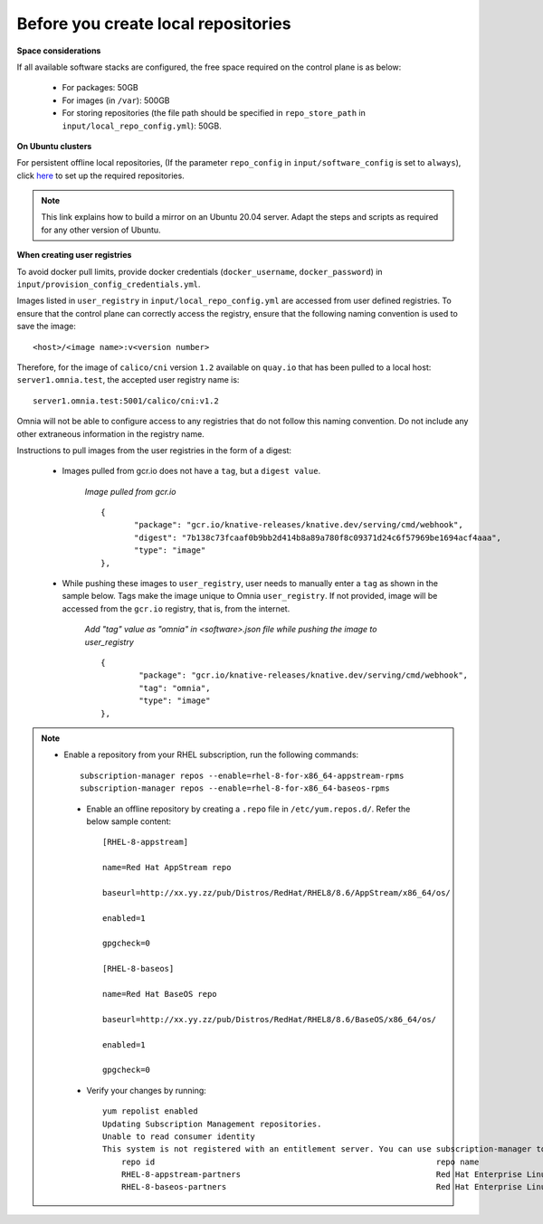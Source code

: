 Before you create local repositories
-------------------------------------

**Space considerations**

If all available software stacks are configured, the free space required on the control plane is as below:

    * For packages: 50GB
    * For images (in ``/var``): 500GB
    * For storing repositories (the file path should be specified in ``repo_store_path`` in ``input/local_repo_config.yml``): 50GB.

**On Ubuntu clusters**

For persistent offline local repositories, (If the parameter ``repo_config`` in ``input/software_config`` is set to ``always``), click `here <https://help.ubuntu.com/community/Debmirror>`_ to set up the required repositories.

.. note:: This link explains how to build a mirror on an Ubuntu 20.04 server. Adapt the steps and scripts as required for any other version of Ubuntu.

**When creating user registries**

To avoid docker pull limits, provide docker credentials (``docker_username``, ``docker_password``) in ``input/provision_config_credentials.yml``.

Images listed in ``user_registry`` in ``input/local_repo_config.yml`` are accessed from user defined registries. To ensure that the control plane can correctly access the registry, ensure that the following naming convention is used to save the image: ::

    <host>/<image name>:v<version number>

Therefore, for the image of ``calico/cni`` version ``1.2`` available on ``quay.io`` that has been pulled to a local host: ``server1.omnia.test``, the accepted user registry name is: ::

    server1.omnia.test:5001/calico/cni:v1.2

Omnia will not be able to configure access to any registries that do not follow this naming convention. Do not include any other extraneous information in the registry name.

Instructions to pull images from the user registries in the form of a digest:

    * Images pulled from gcr.io does not have a ``tag``, but a ``digest value``.

        *Image pulled from gcr.io* ::

             {
                    "package": "gcr.io/knative-releases/knative.dev/serving/cmd/webhook",
                    "digest": "7b138c73fcaaf0b9bb2d414b8a89a780f8c09371d24c6f57969be1694acf4aaa",
                    "type": "image"
             },

    * While pushing these images to ``user_registry``, user needs to manually enter a ``tag`` as shown in the sample below. Tags make the image unique to Omnia ``user_registry``. If not provided, image will be accessed from the ``gcr.io`` registry, that is, from the internet.

        *Add "tag" value as "omnia" in <software>.json file while pushing the image to user_registry* ::

            {
                    "package": "gcr.io/knative-releases/knative.dev/serving/cmd/webhook",
                    "tag": "omnia",
                    "type": "image"
            },


.. note::
   * Enable a repository from your RHEL subscription, run the following commands: ::

            subscription-manager repos --enable=rhel-8-for-x86_64-appstream-rpms
            subscription-manager repos --enable=rhel-8-for-x86_64-baseos-rpms

    * Enable an offline repository by creating a ``.repo`` file in ``/etc/yum.repos.d/``. Refer the below sample content: ::

                [RHEL-8-appstream]

                name=Red Hat AppStream repo

                baseurl=http://xx.yy.zz/pub/Distros/RedHat/RHEL8/8.6/AppStream/x86_64/os/

                enabled=1

                gpgcheck=0

                [RHEL-8-baseos]

                name=Red Hat BaseOS repo

                baseurl=http://xx.yy.zz/pub/Distros/RedHat/RHEL8/8.6/BaseOS/x86_64/os/

                enabled=1

                gpgcheck=0



    * Verify your changes by running: ::

            yum repolist enabled
            Updating Subscription Management repositories.
            Unable to read consumer identity
            This system is not registered with an entitlement server. You can use subscription-manager to register.
                repo id                                                           repo name
                RHEL-8-appstream-partners                                         Red Hat Enterprise Linux 8.6.0 Partners (AppStream)
                RHEL-8-baseos-partners                                            Red Hat Enterprise Linux 8.6.0 Partners (BaseOS)


